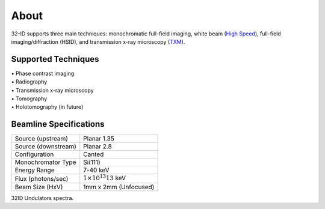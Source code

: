 =====
About
=====

32-ID supports three main techniques: monochromatic full-field imaging, white beam (`High Speed <https://docs32id.readthedocs.io/en/latest/source/hsi.html>`_), full-field imaging/diffraction (HSID), and transmission x-ray microscopy (`TXM <https://docs32id.readthedocs.io/en/latest/source/txm.html>`_).

Supported Techniques
--------------------

| • Phase contrast imaging
| • Radiography
| • Transmission x-ray microscopy
| • Tomography
| • Holotomography (in future)

Beamline Specifications
-----------------------

+----------------------+---------------------------------+
|  Source (upstream)   |   Planar 1.35                   |
+----------------------+---------------------------------+
|  Source (downstream) |   Planar 2.8                    |
+----------------------+---------------------------------+
|  Configuration       |   Canted                        |
+----------------------+---------------------------------+
|  Monochromator Type  |   Si(111)                       |
+----------------------+---------------------------------+
|  Energy Range        |   7-40 keV                      |
+----------------------+---------------------------------+
|  Flux (photons/sec)  | :math:`1\times 10^{13} @13` keV |
+----------------------+---------------------------------+
|  Beam Size (HxV)     |   1mm x 2mm (Unfocused)         |
+----------------------+---------------------------------+




.. image:: img/32IDSources.jpg
   :width: 600px
   :align: center
   :alt: project

32ID Undulators spectra.
